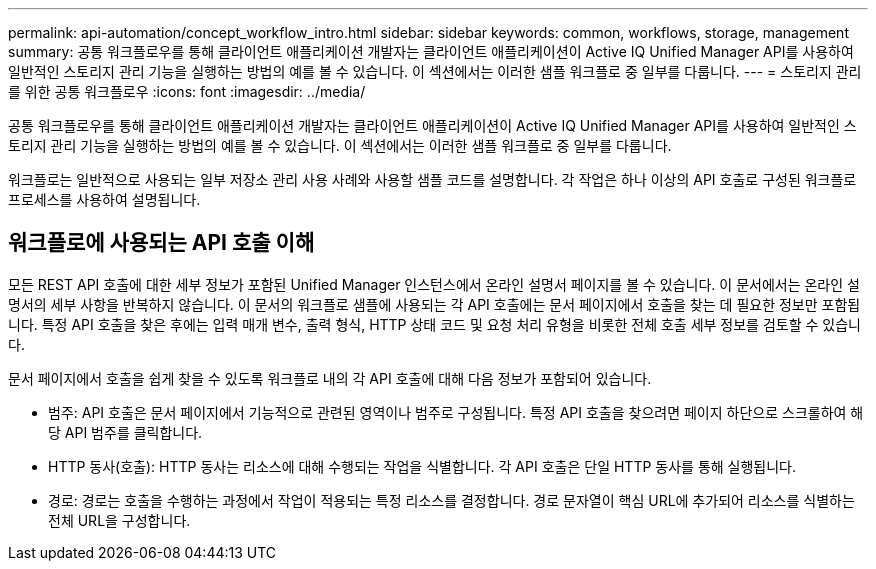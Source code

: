 ---
permalink: api-automation/concept_workflow_intro.html 
sidebar: sidebar 
keywords: common, workflows, storage, management 
summary: 공통 워크플로우를 통해 클라이언트 애플리케이션 개발자는 클라이언트 애플리케이션이 Active IQ Unified Manager API를 사용하여 일반적인 스토리지 관리 기능을 실행하는 방법의 예를 볼 수 있습니다. 이 섹션에서는 이러한 샘플 워크플로 중 일부를 다룹니다. 
---
= 스토리지 관리를 위한 공통 워크플로우
:icons: font
:imagesdir: ../media/


[role="lead"]
공통 워크플로우를 통해 클라이언트 애플리케이션 개발자는 클라이언트 애플리케이션이 Active IQ Unified Manager API를 사용하여 일반적인 스토리지 관리 기능을 실행하는 방법의 예를 볼 수 있습니다. 이 섹션에서는 이러한 샘플 워크플로 중 일부를 다룹니다.

워크플로는 일반적으로 사용되는 일부 저장소 관리 사용 사례와 사용할 샘플 코드를 설명합니다. 각 작업은 하나 이상의 API 호출로 구성된 워크플로 프로세스를 사용하여 설명됩니다.



== 워크플로에 사용되는 API 호출 이해

모든 REST API 호출에 대한 세부 정보가 포함된 Unified Manager 인스턴스에서 온라인 설명서 페이지를 볼 수 있습니다. 이 문서에서는 온라인 설명서의 세부 사항을 반복하지 않습니다. 이 문서의 워크플로 샘플에 사용되는 각 API 호출에는 문서 페이지에서 호출을 찾는 데 필요한 정보만 포함됩니다. 특정 API 호출을 찾은 후에는 입력 매개 변수, 출력 형식, HTTP 상태 코드 및 요청 처리 유형을 비롯한 전체 호출 세부 정보를 검토할 수 있습니다.

문서 페이지에서 호출을 쉽게 찾을 수 있도록 워크플로 내의 각 API 호출에 대해 다음 정보가 포함되어 있습니다.

* 범주: API 호출은 문서 페이지에서 기능적으로 관련된 영역이나 범주로 구성됩니다. 특정 API 호출을 찾으려면 페이지 하단으로 스크롤하여 해당 API 범주를 클릭합니다.
* HTTP 동사(호출): HTTP 동사는 리소스에 대해 수행되는 작업을 식별합니다. 각 API 호출은 단일 HTTP 동사를 통해 실행됩니다.
* 경로: 경로는 호출을 수행하는 과정에서 작업이 적용되는 특정 리소스를 결정합니다. 경로 문자열이 핵심 URL에 추가되어 리소스를 식별하는 전체 URL을 구성합니다.

